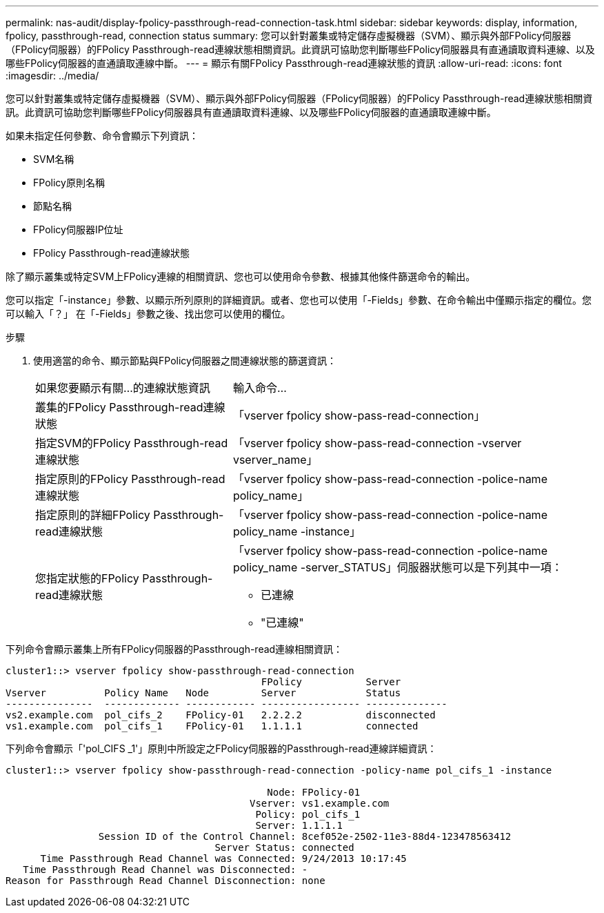 ---
permalink: nas-audit/display-fpolicy-passthrough-read-connection-task.html 
sidebar: sidebar 
keywords: display, information, fpolicy, passthrough-read, connection status 
summary: 您可以針對叢集或特定儲存虛擬機器（SVM）、顯示與外部FPolicy伺服器（FPolicy伺服器）的FPolicy Passthrough-read連線狀態相關資訊。此資訊可協助您判斷哪些FPolicy伺服器具有直通讀取資料連線、以及哪些FPolicy伺服器的直通讀取連線中斷。 
---
= 顯示有關FPolicy Passthrough-read連線狀態的資訊
:allow-uri-read: 
:icons: font
:imagesdir: ../media/


[role="lead"]
您可以針對叢集或特定儲存虛擬機器（SVM）、顯示與外部FPolicy伺服器（FPolicy伺服器）的FPolicy Passthrough-read連線狀態相關資訊。此資訊可協助您判斷哪些FPolicy伺服器具有直通讀取資料連線、以及哪些FPolicy伺服器的直通讀取連線中斷。

如果未指定任何參數、命令會顯示下列資訊：

* SVM名稱
* FPolicy原則名稱
* 節點名稱
* FPolicy伺服器IP位址
* FPolicy Passthrough-read連線狀態


除了顯示叢集或特定SVM上FPolicy連線的相關資訊、您也可以使用命令參數、根據其他條件篩選命令的輸出。

您可以指定「-instance」參數、以顯示所列原則的詳細資訊。或者、您也可以使用「-Fields」參數、在命令輸出中僅顯示指定的欄位。您可以輸入「？」 在「-Fields」參數之後、找出您可以使用的欄位。

.步驟
. 使用適當的命令、顯示節點與FPolicy伺服器之間連線狀態的篩選資訊：
+
[cols="35,65"]
|===


| 如果您要顯示有關...的連線狀態資訊 | 輸入命令... 


 a| 
叢集的FPolicy Passthrough-read連線狀態
 a| 
「vserver fpolicy show-pass-read-connection」



 a| 
指定SVM的FPolicy Passthrough-read連線狀態
 a| 
「vserver fpolicy show-pass-read-connection -vserver vserver_name」



 a| 
指定原則的FPolicy Passthrough-read連線狀態
 a| 
「vserver fpolicy show-pass-read-connection -police-name policy_name」



 a| 
指定原則的詳細FPolicy Passthrough-read連線狀態
 a| 
「vserver fpolicy show-pass-read-connection -police-name policy_name -instance」



 a| 
您指定狀態的FPolicy Passthrough-read連線狀態
 a| 
「vserver fpolicy show-pass-read-connection -police-name policy_name -server_STATUS」伺服器狀態可以是下列其中一項：

** 已連線
** "已連線"


|===


下列命令會顯示叢集上所有FPolicy伺服器的Passthrough-read連線相關資訊：

[listing]
----
cluster1::> vserver fpolicy show-passthrough-read-connection
                                            FPolicy           Server
Vserver          Policy Name   Node         Server            Status
---------------  ------------- ------------ ----------------- --------------
vs2.example.com  pol_cifs_2    FPolicy-01   2.2.2.2           disconnected
vs1.example.com  pol_cifs_1    FPolicy-01   1.1.1.1           connected
----
下列命令會顯示「'pol_CIFS _1'」原則中所設定之FPolicy伺服器的Passthrough-read連線詳細資訊：

[listing]
----
cluster1::> vserver fpolicy show-passthrough-read-connection -policy-name pol_cifs_1 -instance

                                             Node: FPolicy-01
                                          Vserver: vs1.example.com
                                           Policy: pol_cifs_1
                                           Server: 1.1.1.1
                Session ID of the Control Channel: 8cef052e-2502-11e3-88d4-123478563412
                                    Server Status: connected
      Time Passthrough Read Channel was Connected: 9/24/2013 10:17:45
   Time Passthrough Read Channel was Disconnected: -
Reason for Passthrough Read Channel Disconnection: none
----